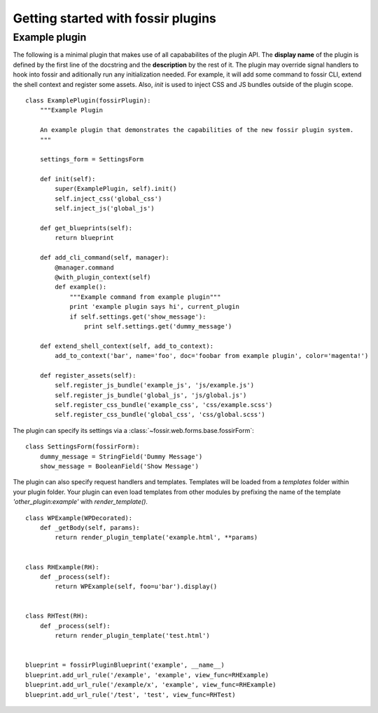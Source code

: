 Getting started with fossir plugins
===================================

.. todo::
    Write a **REAL**, simple example of a plugin. Include link to Github repo.

Example plugin
--------------

The following is a minimal plugin that makes use of all capababilites of the plugin API. The **display name** of the
plugin is defined by the first line of the docstring and the **description** by the rest of it. The plugin may override
signal handlers to hook into fossir and aditionally run any initialization needed. For example, it will add some
command to fossir CLI, extend the shell context and register some assets. Also, `init` is used to inject CSS and JS
bundles outside of the plugin scope. ::

    class ExamplePlugin(fossirPlugin):
        """Example Plugin

        An example plugin that demonstrates the capabilities of the new fossir plugin system.
        """

        settings_form = SettingsForm

        def init(self):
            super(ExamplePlugin, self).init()
            self.inject_css('global_css')
            self.inject_js('global_js')

        def get_blueprints(self):
            return blueprint

        def add_cli_command(self, manager):
            @manager.command
            @with_plugin_context(self)
            def example():
                """Example command from example plugin"""
                print 'example plugin says hi', current_plugin
                if self.settings.get('show_message'):
                    print self.settings.get('dummy_message')

        def extend_shell_context(self, add_to_context):
            add_to_context('bar', name='foo', doc='foobar from example plugin', color='magenta!')

        def register_assets(self):
            self.register_js_bundle('example_js', 'js/example.js')
            self.register_js_bundle('global_js', 'js/global.js')
            self.register_css_bundle('example_css', 'css/example.scss')
            self.register_css_bundle('global_css', 'css/global.scss')


The plugin can specify its settings via a :class:`~fossir.web.forms.base.fossirForm`::

    class SettingsForm(fossirForm):
        dummy_message = StringField('Dummy Message')
        show_message = BooleanField('Show Message')


The plugin can also specify request handlers and templates. Templates will be loaded from a `templates` folder within
your plugin folder. Your plugin can even load templates from other modules by prefixing the name of the template
`'other_plugin:example'` with `render_template()`. ::

    class WPExample(WPDecorated):
        def _getBody(self, params):
            return render_plugin_template('example.html', **params)


    class RHExample(RH):
        def _process(self):
            return WPExample(self, foo=u'bar').display()


    class RHTest(RH):
        def _process(self):
            return render_plugin_template('test.html')


    blueprint = fossirPluginBlueprint('example', __name__)
    blueprint.add_url_rule('/example', 'example', view_func=RHExample)
    blueprint.add_url_rule('/example/x', 'example', view_func=RHExample)
    blueprint.add_url_rule('/test', 'test', view_func=RHTest)
